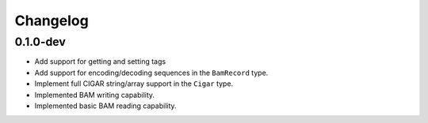 ==========
Changelog
==========

.. Newest changes should be on top.

.. NOTE: This document is user facing. Please word the changes in such a way
.. that users understand how the changes affect the new version.

0.1.0-dev
--------------------
+ Add support for getting and setting tags
+ Add support for encoding/decoding sequences in the ``BamRecord`` type.
+ Implement full CIGAR string/array support in the ``Cigar`` type.
+ Implemented BAM writing capability.
+ Implemented basic BAM reading capability.